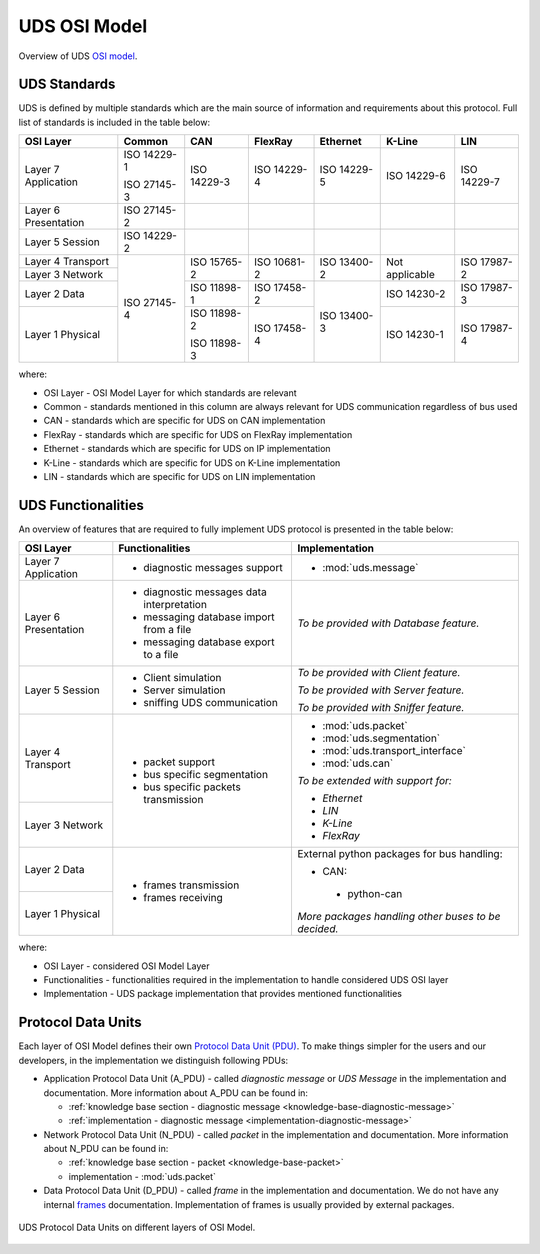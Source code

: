 UDS OSI Model
=============
Overview of UDS `OSI model <https://en.wikipedia.org/wiki/OSI_model>`_.


.. _knowledge-base-uds-standards:

UDS Standards
-------------
UDS is defined by multiple standards which are the main source of information and requirements about this protocol.
Full list of standards is included in the table below:

+--------------+-------------+-------------+-------------+-------------+----------------+-------------+
|   OSI Layer  |    Common   |     CAN     |   FlexRay   |   Ethernet  |     K-Line     |     LIN     |
+==============+=============+=============+=============+=============+================+=============+
| Layer 7      | ISO 14229-1 | ISO 14229-3 | ISO 14229-4 | ISO 14229-5 | ISO 14229-6    | ISO 14229-7 |
| Application  |             |             |             |             |                |             |
|              | ISO 27145-3 |             |             |             |                |             |
+--------------+-------------+-------------+-------------+-------------+----------------+-------------+
| Layer 6      | ISO 27145-2 |             |             |             |                |             |
| Presentation |             |             |             |             |                |             |
+--------------+-------------+-------------+-------------+-------------+----------------+-------------+
| Layer 5      | ISO 14229-2 |             |             |             |                |             |
| Session      |             |             |             |             |                |             |
+--------------+-------------+-------------+-------------+-------------+----------------+-------------+
| Layer 4      | ISO 27145-4 | ISO 15765-2 | ISO 10681-2 | ISO 13400-2 | Not applicable | ISO 17987-2 |
| Transport    |             |             |             |             |                |             |
+--------------+             |             |             |             |                |             |
| Layer 3      |             |             |             |             |                |             |
| Network      |             |             |             |             |                |             |
+--------------+             +-------------+-------------+-------------+----------------+-------------+
| Layer 2      |             | ISO 11898-1 | ISO 17458-2 | ISO 13400-3 | ISO 14230-2    | ISO 17987-3 |
| Data         |             |             |             |             |                |             |
+--------------+             +-------------+-------------+             +----------------+-------------+
| Layer 1      |             | ISO 11898-2 | ISO 17458-4 |             | ISO 14230-1    | ISO 17987-4 |
| Physical     |             |             |             |             |                |             |
|              |             | ISO 11898-3 |             |             |                |             |
+--------------+-------------+-------------+-------------+-------------+----------------+-------------+

where:

- OSI Layer - OSI Model Layer for which standards are relevant
- Common - standards mentioned in this column are always relevant for UDS communication regardless of bus used
- CAN - standards which are specific for UDS on CAN implementation
- FlexRay - standards which are specific for UDS on FlexRay implementation
- Ethernet - standards which are specific for UDS on IP implementation
- K-Line - standards which are specific for UDS on K-Line implementation
- LIN - standards which are specific for UDS on LIN implementation


UDS Functionalities
-------------------
An overview of features that are required to fully implement UDS protocol is presented in the table below:

+--------------+-------------------------------------------+-----------------------------------------------------+
|   OSI Layer  |              Functionalities              |                    Implementation                   |
+==============+===========================================+=====================================================+
| Layer 7      | - diagnostic messages support             | - :mod:`uds.message`                                |
| Application  |                                           |                                                     |
+--------------+-------------------------------------------+-----------------------------------------------------+
| Layer 6      | - diagnostic messages data interpretation | *To be provided with Database feature.*             |
| Presentation |                                           |                                                     |
|              | - messaging database import from a file   |                                                     |
|              |                                           |                                                     |
|              | - messaging database export to a file     |                                                     |
+--------------+-------------------------------------------+-----------------------------------------------------+
| Layer 5      | - Client simulation                       | *To be provided with Client feature.*               |
| Session      |                                           |                                                     |
|              | - Server simulation                       | *To be provided with Server feature.*               |
|              |                                           |                                                     |
|              | - sniffing UDS communication              | *To be provided with Sniffer feature.*              |
+--------------+-------------------------------------------+-----------------------------------------------------+
| Layer 4      | - packet support                          | - :mod:`uds.packet`                                 |
| Transport    |                                           |                                                     |
|              | - bus specific segmentation               | - :mod:`uds.segmentation`                           |
|              |                                           |                                                     |
|              | - bus specific packets transmission       | - :mod:`uds.transport_interface`                    |
|              |                                           |                                                     |
|              |                                           | - :mod:`uds.can`                                    |
|              |                                           |                                                     |
+--------------+                                           | *To be extended with support for:*                  |
| Layer 3      |                                           |                                                     |
| Network      |                                           | - *Ethernet*                                        |
|              |                                           |                                                     |
|              |                                           | - *LIN*                                             |
|              |                                           |                                                     |
|              |                                           | - *K-Line*                                          |
|              |                                           |                                                     |
|              |                                           | - *FlexRay*                                         |
+--------------+-------------------------------------------+-----------------------------------------------------+
| Layer 2      | - frames transmission                     | External python packages for bus handling:          |
| Data         |                                           |                                                     |
|              | - frames receiving                        | -  CAN:                                             |
+--------------+                                           |                                                     |
| Layer 1      |                                           |   - python-can                                      |
| Physical     |                                           |                                                     |
|              |                                           | *More packages handling other buses to be decided.* |
+--------------+-------------------------------------------+-----------------------------------------------------+

where:

- OSI Layer - considered OSI Model Layer
- Functionalities - functionalities required in the implementation to handle considered UDS OSI layer
- Implementation - UDS package implementation that provides mentioned functionalities


.. _knowledge-base-pdu:

Protocol Data Units
-------------------
Each layer of OSI Model defines their own
`Protocol Data Unit (PDU) <https://en.wikipedia.org/wiki/Protocol_data_unit>`_.
To make things simpler for the users and our developers, in the implementation we distinguish following PDUs:

- Application Protocol Data Unit (A_PDU) - called `diagnostic message` or `UDS Message` in the implementation
  and documentation. More information about A_PDU can be found in:

  - :ref:`knowledge base section - diagnostic message <knowledge-base-diagnostic-message>`

  - :ref:`implementation - diagnostic message <implementation-diagnostic-message>`

- Network Protocol Data Unit (N_PDU) - called `packet` in the implementation and documentation.
  More information about N_PDU can be found in:

  - :ref:`knowledge base section - packet <knowledge-base-packet>`

  - implementation - :mod:`uds.packet`

- Data Protocol Data Unit (D_PDU) - called `frame` in the implementation and documentation.
  We do not have any internal `frames <https://en.wikipedia.org/wiki/Frame_(networking)>`_ documentation.
  Implementation of frames is usually provided by external packages.

.. figure:: ../../diagrams/KnowledgeBase-PDUs.png
  :alt: UDS PDUs
  :figclass: align-center
  :width: 100%

  UDS Protocol Data Units on different layers of OSI Model.
